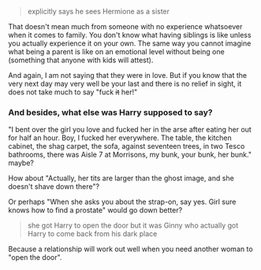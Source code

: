 :PROPERTIES:
:Author: Hellstrike
:Score: 1
:DateUnix: 1538435343.0
:DateShort: 2018-Oct-02
:END:

#+begin_quote
  explicitly says he sees Hermione as a sister
#+end_quote

That doesn't mean much from someone with no experience whatsoever when it comes to family. You don't know what having siblings is like unless you actually experience it on your own. The same way you cannot imagine what being a parent is like on an emotional level without being one (something that anyone with kids will attest).

And again, I am not saying that they were in love. But if you know that the very next day may very well be your last and there is no relief in sight, it does not take much to say "fuck +it+ her!"

*** And besides, what else was Harry supposed to say?
    :PROPERTIES:
    :CUSTOM_ID: and-besides-what-else-was-harry-supposed-to-say
    :END:
"I bent over the girl you love and fucked her in the arse after eating her out for half an hour. Boy, I fucked her everywhere. The table, the kitchen cabinet, the shag carpet, the sofa, against seventeen trees, in two Tesco bathrooms, there was Aisle 7 at Morrisons, my bunk, your bunk, her bunk." maybe?

How about "Actually, her tits are larger than the ghost image, and she doesn't shave down there"?

Or perhaps "When she asks you about the strap-on, say yes. Girl sure knows how to find a prostate" would go down better?

#+begin_quote
  she got Harry to open the door but it was Ginny who actually got Harry to come back from his dark place
#+end_quote

Because a relationship will work out well when you need another woman to "open the door".